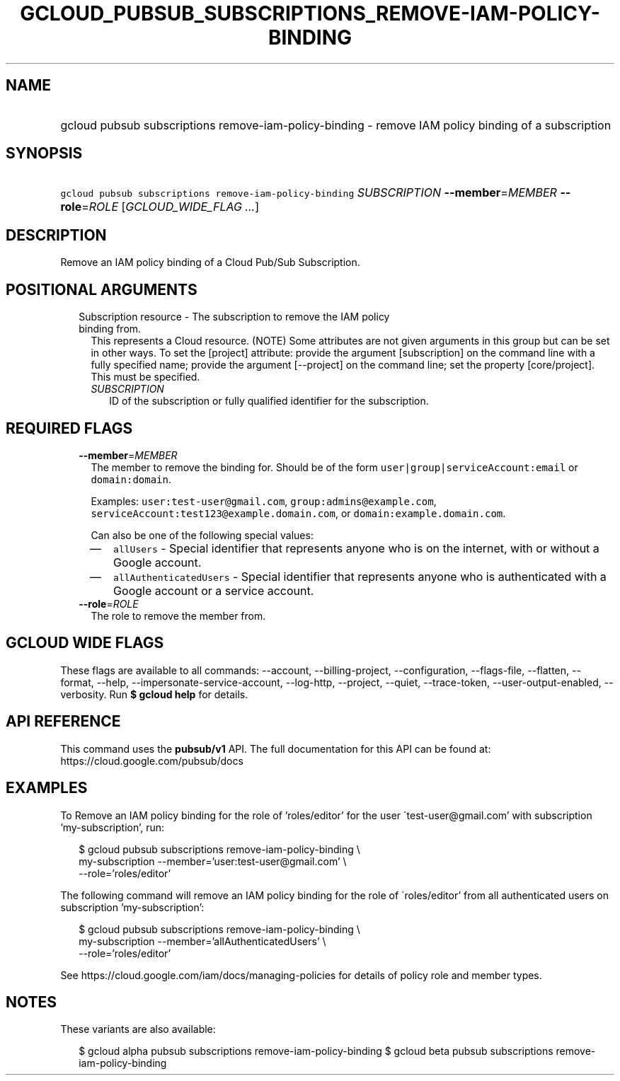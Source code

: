 
.TH "GCLOUD_PUBSUB_SUBSCRIPTIONS_REMOVE\-IAM\-POLICY\-BINDING" 1



.SH "NAME"
.HP
gcloud pubsub subscriptions remove\-iam\-policy\-binding \- remove IAM policy binding of a subscription



.SH "SYNOPSIS"
.HP
\f5gcloud pubsub subscriptions remove\-iam\-policy\-binding\fR \fISUBSCRIPTION\fR \fB\-\-member\fR=\fIMEMBER\fR \fB\-\-role\fR=\fIROLE\fR [\fIGCLOUD_WIDE_FLAG\ ...\fR]



.SH "DESCRIPTION"

Remove an IAM policy binding of a Cloud Pub/Sub Subscription.



.SH "POSITIONAL ARGUMENTS"

.RS 2m
.TP 2m

Subscription resource \- The subscription to remove the IAM policy binding from.
This represents a Cloud resource. (NOTE) Some attributes are not given arguments
in this group but can be set in other ways. To set the [project] attribute:
provide the argument [subscription] on the command line with a fully specified
name; provide the argument [\-\-project] on the command line; set the property
[core/project]. This must be specified.

.RS 2m
.TP 2m
\fISUBSCRIPTION\fR
ID of the subscription or fully qualified identifier for the subscription.


.RE
.RE
.sp

.SH "REQUIRED FLAGS"

.RS 2m
.TP 2m
\fB\-\-member\fR=\fIMEMBER\fR
The member to remove the binding for. Should be of the form
\f5user|group|serviceAccount:email\fR or \f5domain:domain\fR.

Examples: \f5user:test\-user@gmail.com\fR, \f5group:admins@example.com\fR,
\f5serviceAccount:test123@example.domain.com\fR, or
\f5domain:example.domain.com\fR.

Can also be one of the following special values:
.RS 2m
.IP "\(em" 2m
\f5allUsers\fR \- Special identifier that represents anyone who is on the
internet, with or without a Google account.
.IP "\(em" 2m
\f5allAuthenticatedUsers\fR \- Special identifier that represents anyone who is
authenticated with a Google account or a service account.
.RE
.RE
.sp

.RS 2m
.TP 2m
\fB\-\-role\fR=\fIROLE\fR
The role to remove the member from.


.RE
.sp

.SH "GCLOUD WIDE FLAGS"

These flags are available to all commands: \-\-account, \-\-billing\-project,
\-\-configuration, \-\-flags\-file, \-\-flatten, \-\-format, \-\-help,
\-\-impersonate\-service\-account, \-\-log\-http, \-\-project, \-\-quiet,
\-\-trace\-token, \-\-user\-output\-enabled, \-\-verbosity. Run \fB$ gcloud
help\fR for details.



.SH "API REFERENCE"

This command uses the \fBpubsub/v1\fR API. The full documentation for this API
can be found at: https://cloud.google.com/pubsub/docs



.SH "EXAMPLES"

To Remove an IAM policy binding for the role of 'roles/editor' for the user
\'test\-user@gmail.com' with subscription 'my\-subscription', run:

.RS 2m
$ gcloud pubsub subscriptions remove\-iam\-policy\-binding \e
    my\-subscription \-\-member='user:test\-user@gmail.com' \e
    \-\-role='roles/editor'
.RE

The following command will remove an IAM policy binding for the role of
\'roles/editor' from all authenticated users on subscription 'my\-subscription':

.RS 2m
$ gcloud pubsub subscriptions remove\-iam\-policy\-binding \e
    my\-subscription \-\-member='allAuthenticatedUsers' \e
    \-\-role='roles/editor'
.RE

See https://cloud.google.com/iam/docs/managing\-policies for details of policy
role and member types.



.SH "NOTES"

These variants are also available:

.RS 2m
$ gcloud alpha pubsub subscriptions remove\-iam\-policy\-binding
$ gcloud beta pubsub subscriptions remove\-iam\-policy\-binding
.RE

